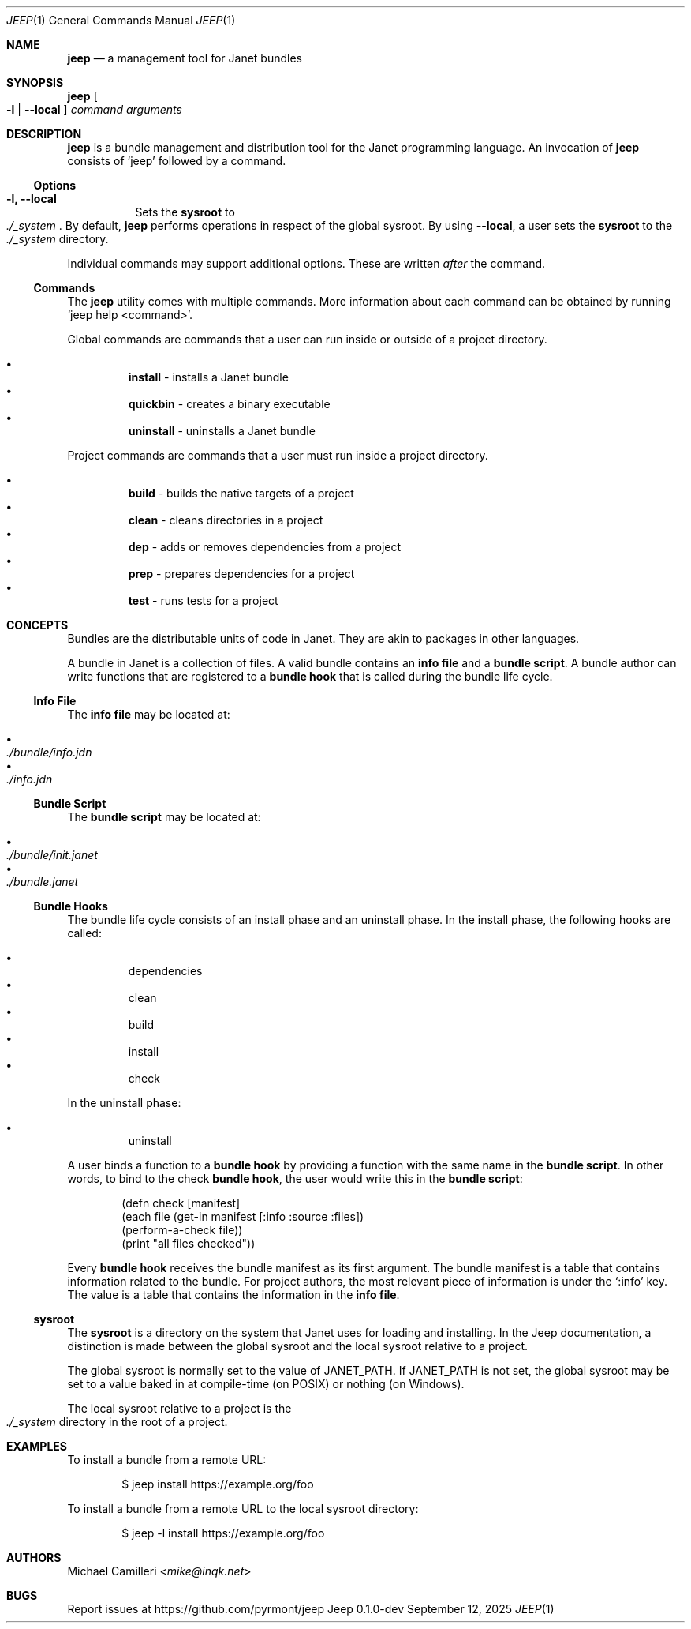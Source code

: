 .\"
.\" Generated by predoc at 2025-09-12T14:50:26Z
.\"
.Dd September 12, 2025
.Dt JEEP 1
.Os Jeep 0.1.0-dev
.
.Sh NAME
.Ic \&jeep
.Nd a management tool for Janet bundles
.
.Sh SYNOPSIS
.Ic \&jeep
.Oo
.Fl l No | 
.Fl -local
.Oc
.Ar \&command 
.Ar \&arguments
.
.Sh DESCRIPTION
.Ic \&jeep
is a bundle management and distribution tool for the Janet programming language.
An invocation of 
.Ic \&jeep
consists of 
.Ql "jeep"
followed by a command.
.
.Ss Options
.Pp
.Bl -tag -width Ds -compact
.It Xo 
.Fl l, 
.Fl -local
.Xc
Sets the \c
.Sy sysroot
to 
.Eo
.Pa ./_system
.Ec .
By default,
.Ic \&jeep
performs operations in respect of the global sysroot.
By using 
.Fl -local ,
a user sets the \c
.Sy sysroot
to the 
.Eo
.Pa ./_system
.Ec
directory.
.El
.Pp
Individual commands may support additional options.
These are written \c
.Em after
the command.
.
.Ss Commands
The 
.Ic \&jeep
utility comes with multiple commands.
More information about each command can be obtained by running 
.Ql "jeep help <command>" .
.Pp
Global commands are commands that a user can run inside or outside of a project directory.
.Pp
.Bl -bullet -offset 3n -compact
.It
.Ic \&install
- installs a Janet bundle
.It
.Ic \&quickbin
- creates a binary executable
.It
.Ic \&uninstall
- uninstalls a Janet bundle
.El
.Pp
Project commands are commands that a user must run inside a project directory.
.Pp
.Bl -bullet -offset 3n -compact
.It
.Ic \&build
- builds the native targets of a project
.It
.Ic \&clean
- cleans directories in a project
.It
.Ic \&dep
- adds or removes dependencies from a project
.It
.Ic \&prep
- prepares dependencies for a project
.It
.Ic \&test
- runs tests for a project
.El
.
.Sh CONCEPTS
Bundles are the distributable units of code in Janet.
They are akin to packages in other languages.
.Pp
A bundle in Janet is a collection of files.
A valid bundle contains an \c
.Sy info file
and a \c
.Sy bundle script .
A bundle author can write functions that are registered to a \c
.Sy bundle hook
that is called during the bundle life cycle.
.
.Ss Info File
The \c
.Sy info file
may be located at:
.Pp
.Bl -bullet -offset 3n -compact
.It
.Eo
.Pa ./bundle/info.jdn
.Ec
.It
.Eo
.Pa ./info.jdn
.Ec
.El
.
.Ss Bundle Script
The \c
.Sy bundle script
may be located at:
.Pp
.Bl -bullet -offset 3n -compact
.It
.Eo
.Pa ./bundle/init.janet
.Ec
.It
.Eo
.Pa ./bundle.janet
.Ec
.El
.
.Ss Bundle Hooks
The bundle life cycle consists of an install phase and an uninstall phase.
In the install phase,
the following hooks are called:
.Pp
.Bl -bullet -offset 3n -compact
.It
dependencies
.It
clean
.It
build
.It
install
.It
check
.El
.Pp
In the uninstall phase:
.Pp
.Bl -bullet -offset 3n -compact
.It
uninstall
.El
.Pp
A user binds a function to a \c
.Sy bundle hook
by providing a function with the same name in the \c
.Sy bundle script .
In other words,
to bind to the check \c
.Sy bundle hook ,
the user would write this in the \c
.Sy bundle script :
.Bd -literal -offset indent
(defn check \(lBmanifest]
  (each file (get-in manifest \(lB:info :source :files])
    (perform-a-check file))
  (print \(dqall files checked\(dq))
.Ed
.Pp
Every \c
.Sy bundle hook
receives the bundle manifest as its first argument.
The bundle manifest is a table that contains information related to the bundle.
For project authors,
the most relevant piece of information is under the 
.Ql ":info"
key.
The value is a table that contains the information in the \c
.Sy info file .
.
.Ss sysroot
The \c
.Sy sysroot
is a directory on the system that Janet uses for loading and installing.
In the Jeep documentation,
a distinction is made between the global sysroot and the local sysroot relative to a project.
.Pp
The global sysroot is normally set to the value of 
.Ev JANET_PATH .
If 
.Ev JANET_PATH
is not set,
the global sysroot may be set to a value baked in at compile-time (on POSIX)
or nothing (on Windows).
.Pp
The local sysroot relative to a project is the 
.Eo
.Pa ./_system
.Ec
directory in the root of a project.
.
.Sh EXAMPLES
To install a bundle from a remote URL:
.Bd -literal -offset indent
$ jeep install https://example\&.org/foo
.Ed
.Pp
To install a bundle from a remote URL to the local sysroot directory:
.Bd -literal -offset indent
$ jeep -l install https://example\&.org/foo
.Ed
.
.Sh AUTHORS
.An Michael Camilleri Aq Mt mike@inqk.net
.
.Sh BUGS
Report issues at 
.Lk https://github.com/pyrmont/jeep
